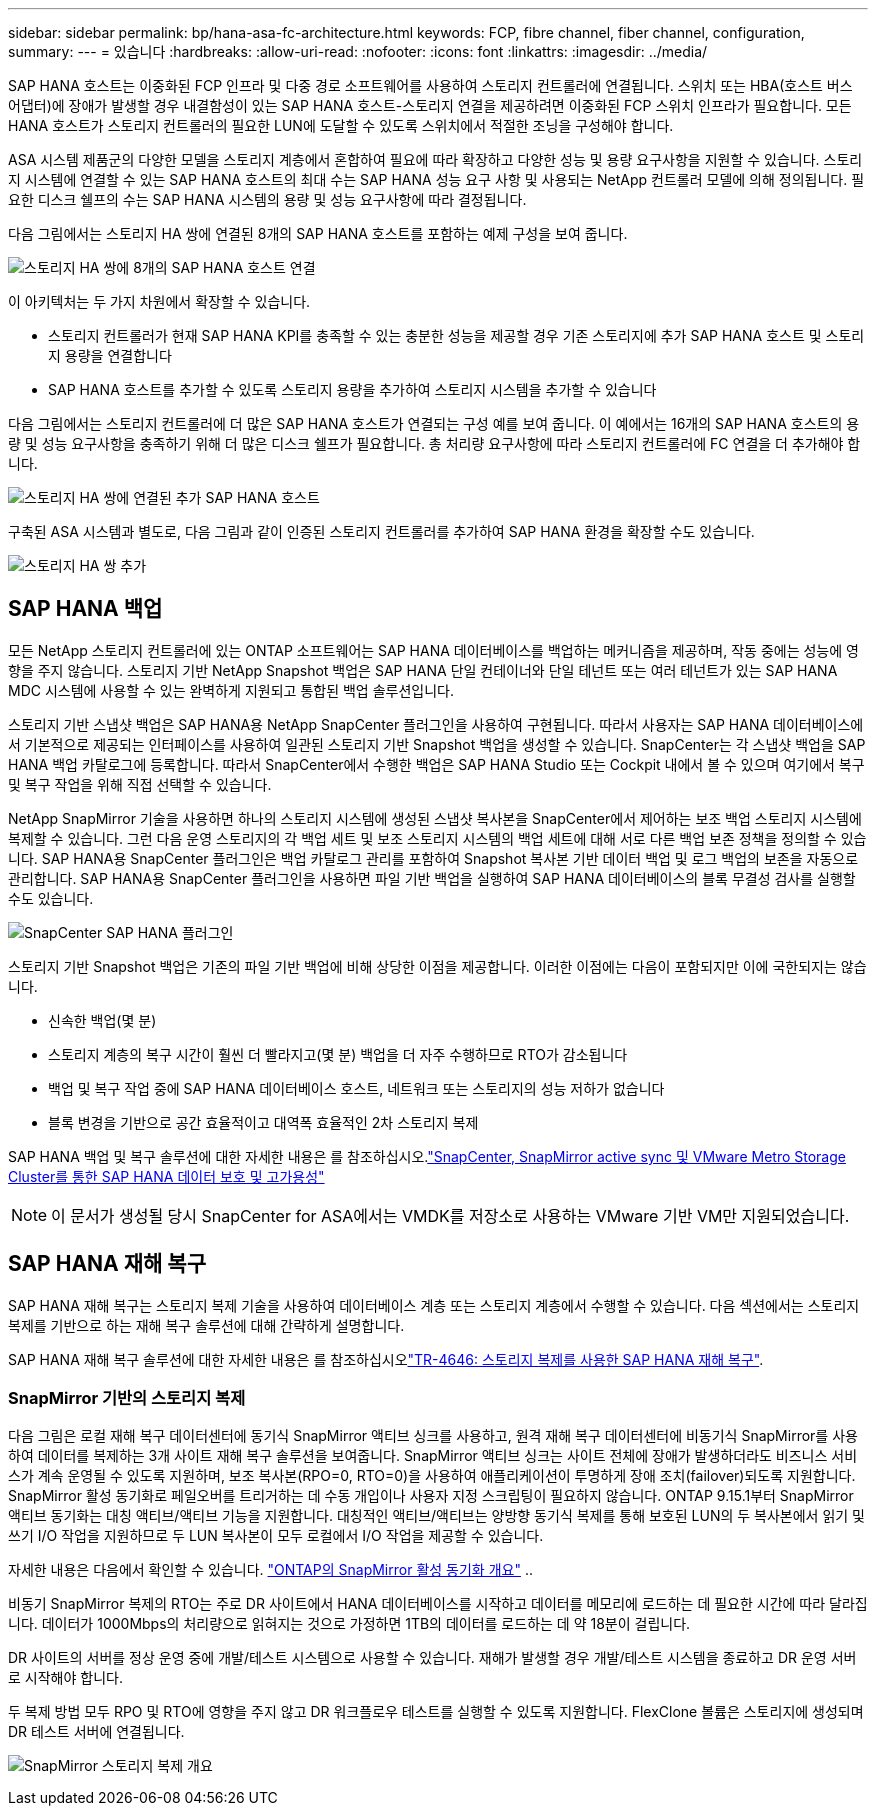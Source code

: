 ---
sidebar: sidebar 
permalink: bp/hana-asa-fc-architecture.html 
keywords: FCP, fibre channel, fiber channel, configuration, 
summary:  
---
= 있습니다
:hardbreaks:
:allow-uri-read: 
:nofooter: 
:icons: font
:linkattrs: 
:imagesdir: ../media/


SAP HANA 호스트는 이중화된 FCP 인프라 및 다중 경로 소프트웨어를 사용하여 스토리지 컨트롤러에 연결됩니다. 스위치 또는 HBA(호스트 버스 어댑터)에 장애가 발생할 경우 내결함성이 있는 SAP HANA 호스트-스토리지 연결을 제공하려면 이중화된 FCP 스위치 인프라가 필요합니다. 모든 HANA 호스트가 스토리지 컨트롤러의 필요한 LUN에 도달할 수 있도록 스위치에서 적절한 조닝을 구성해야 합니다.

ASA 시스템 제품군의 다양한 모델을 스토리지 계층에서 혼합하여 필요에 따라 확장하고 다양한 성능 및 용량 요구사항을 지원할 수 있습니다. 스토리지 시스템에 연결할 수 있는 SAP HANA 호스트의 최대 수는 SAP HANA 성능 요구 사항 및 사용되는 NetApp 컨트롤러 모델에 의해 정의됩니다. 필요한 디스크 쉘프의 수는 SAP HANA 시스템의 용량 및 성능 요구사항에 따라 결정됩니다.

다음 그림에서는 스토리지 HA 쌍에 연결된 8개의 SAP HANA 호스트를 포함하는 예제 구성을 보여 줍니다.

image:saphana_asa_fc_image2a.png["스토리지 HA 쌍에 8개의 SAP HANA 호스트 연결"]

이 아키텍처는 두 가지 차원에서 확장할 수 있습니다.

* 스토리지 컨트롤러가 현재 SAP HANA KPI를 충족할 수 있는 충분한 성능을 제공할 경우 기존 스토리지에 추가 SAP HANA 호스트 및 스토리지 용량을 연결합니다
* SAP HANA 호스트를 추가할 수 있도록 스토리지 용량을 추가하여 스토리지 시스템을 추가할 수 있습니다


다음 그림에서는 스토리지 컨트롤러에 더 많은 SAP HANA 호스트가 연결되는 구성 예를 보여 줍니다. 이 예에서는 16개의 SAP HANA 호스트의 용량 및 성능 요구사항을 충족하기 위해 더 많은 디스크 쉘프가 필요합니다. 총 처리량 요구사항에 따라 스토리지 컨트롤러에 FC 연결을 더 추가해야 합니다.

image:saphana_asa_fc_image3a.png["스토리지 HA 쌍에 연결된 추가 SAP HANA 호스트"]

구축된 ASA 시스템과 별도로, 다음 그림과 같이 인증된 스토리지 컨트롤러를 추가하여 SAP HANA 환경을 확장할 수도 있습니다.

image:saphana_asa_fc_image4a.png["스토리지 HA 쌍 추가"]



== SAP HANA 백업

모든 NetApp 스토리지 컨트롤러에 있는 ONTAP 소프트웨어는 SAP HANA 데이터베이스를 백업하는 메커니즘을 제공하며, 작동 중에는 성능에 영향을 주지 않습니다. 스토리지 기반 NetApp Snapshot 백업은 SAP HANA 단일 컨테이너와 단일 테넌트 또는 여러 테넌트가 있는 SAP HANA MDC 시스템에 사용할 수 있는 완벽하게 지원되고 통합된 백업 솔루션입니다.

스토리지 기반 스냅샷 백업은 SAP HANA용 NetApp SnapCenter 플러그인을 사용하여 구현됩니다. 따라서 사용자는 SAP HANA 데이터베이스에서 기본적으로 제공되는 인터페이스를 사용하여 일관된 스토리지 기반 Snapshot 백업을 생성할 수 있습니다. SnapCenter는 각 스냅샷 백업을 SAP HANA 백업 카탈로그에 등록합니다. 따라서 SnapCenter에서 수행한 백업은 SAP HANA Studio 또는 Cockpit 내에서 볼 수 있으며 여기에서 복구 및 복구 작업을 위해 직접 선택할 수 있습니다.

NetApp SnapMirror 기술을 사용하면 하나의 스토리지 시스템에 생성된 스냅샷 복사본을 SnapCenter에서 제어하는 보조 백업 스토리지 시스템에 복제할 수 있습니다. 그런 다음 운영 스토리지의 각 백업 세트 및 보조 스토리지 시스템의 백업 세트에 대해 서로 다른 백업 보존 정책을 정의할 수 있습니다. SAP HANA용 SnapCenter 플러그인은 백업 카탈로그 관리를 포함하여 Snapshot 복사본 기반 데이터 백업 및 로그 백업의 보존을 자동으로 관리합니다. SAP HANA용 SnapCenter 플러그인을 사용하면 파일 기반 백업을 실행하여 SAP HANA 데이터베이스의 블록 무결성 검사를 실행할 수도 있습니다.

image:saphana_asa_fc_image5a.png["SnapCenter SAP HANA 플러그인"]

스토리지 기반 Snapshot 백업은 기존의 파일 기반 백업에 비해 상당한 이점을 제공합니다. 이러한 이점에는 다음이 포함되지만 이에 국한되지는 않습니다.

* 신속한 백업(몇 분)
* 스토리지 계층의 복구 시간이 훨씬 더 빨라지고(몇 분) 백업을 더 자주 수행하므로 RTO가 감소됩니다
* 백업 및 복구 작업 중에 SAP HANA 데이터베이스 호스트, 네트워크 또는 스토리지의 성능 저하가 없습니다
* 블록 변경을 기반으로 공간 효율적이고 대역폭 효율적인 2차 스토리지 복제


SAP HANA 백업 및 복구 솔루션에 대한 자세한 내용은 를 참조하십시오.link:../backup/hana-sc-vmware-smas-scope.html["SnapCenter, SnapMirror active sync 및 VMware Metro Storage Cluster를 통한 SAP HANA 데이터 보호 및 고가용성"^]


NOTE: 이 문서가 생성될 당시 SnapCenter for ASA에서는 VMDK를 저장소로 사용하는 VMware 기반 VM만 지원되었습니다.



== SAP HANA 재해 복구

SAP HANA 재해 복구는 스토리지 복제 기술을 사용하여 데이터베이스 계층 또는 스토리지 계층에서 수행할 수 있습니다. 다음 섹션에서는 스토리지 복제를 기반으로 하는 재해 복구 솔루션에 대해 간략하게 설명합니다.

SAP HANA 재해 복구 솔루션에 대한 자세한 내용은 를 참조하십시오link:../backup/hana-dr-sr-pdf-link.html["TR-4646: 스토리지 복제를 사용한 SAP HANA 재해 복구"^].



=== SnapMirror 기반의 스토리지 복제

다음 그림은 로컬 재해 복구 데이터센터에 동기식 SnapMirror 액티브 싱크를 사용하고, 원격 재해 복구 데이터센터에 비동기식 SnapMirror를 사용하여 데이터를 복제하는 3개 사이트 재해 복구 솔루션을 보여줍니다. SnapMirror 액티브 싱크는 사이트 전체에 장애가 발생하더라도 비즈니스 서비스가 계속 운영될 수 있도록 지원하며, 보조 복사본(RPO=0, RTO=0)을 사용하여 애플리케이션이 투명하게 장애 조치(failover)되도록 지원합니다. SnapMirror 활성 동기화로 페일오버를 트리거하는 데 수동 개입이나 사용자 지정 스크립팅이 필요하지 않습니다. ONTAP 9.15.1부터 SnapMirror 액티브 동기화는 대칭 액티브/액티브 기능을 지원합니다. 대칭적인 액티브/액티브는 양방향 동기식 복제를 통해 보호된 LUN의 두 복사본에서 읽기 및 쓰기 I/O 작업을 지원하므로 두 LUN 복사본이 모두 로컬에서 I/O 작업을 제공할 수 있습니다.

자세한 내용은 다음에서 확인할 수 있습니다.  https://docs.netapp.com/us-en/ontap/snapmirror-active-sync/index.html["ONTAP의 SnapMirror 활성 동기화 개요"] ..

비동기 SnapMirror 복제의 RTO는 주로 DR 사이트에서 HANA 데이터베이스를 시작하고 데이터를 메모리에 로드하는 데 필요한 시간에 따라 달라집니다. 데이터가 1000Mbps의 처리량으로 읽혀지는 것으로 가정하면 1TB의 데이터를 로드하는 데 약 18분이 걸립니다.

DR 사이트의 서버를 정상 운영 중에 개발/테스트 시스템으로 사용할 수 있습니다. 재해가 발생할 경우 개발/테스트 시스템을 종료하고 DR 운영 서버로 시작해야 합니다.

두 복제 방법 모두 RPO 및 RTO에 영향을 주지 않고 DR 워크플로우 테스트를 실행할 수 있도록 지원합니다. FlexClone 볼륨은 스토리지에 생성되며 DR 테스트 서버에 연결됩니다.

image:saphana_asa_fc_image6a.png["SnapMirror 스토리지 복제 개요"]
